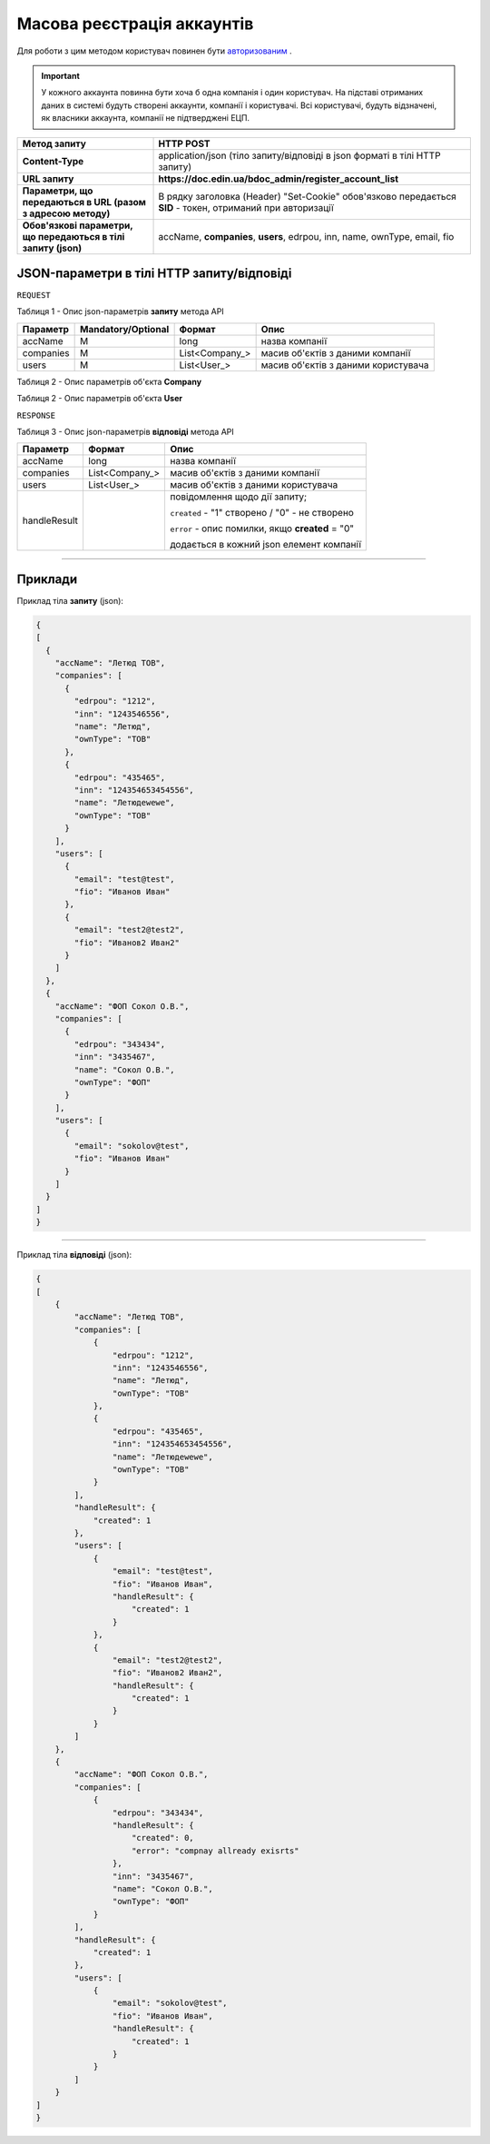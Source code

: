 #############################################################
**Масова реєстрація аккаунтів**
#############################################################

Для роботи з цим методом користувач повинен бути `авторизованим <https://wiki.edin.ua/uk/latest/API_DOCflow/Methods/Authorization.html>`__ .

.. important:: 
    У кожного аккаунта повинна бути хоча б одна компанія і один користувач. На підставі отриманих даних в системі будуть створені аккаунти, компанії і користувачі. Всі користувачі, будуть відзначені, як власники аккаунта, компанії не підтверджені ЕЦП.

+----------------------------------------------------------------+------------------------------------------------------------------------------------------------------------+
|                        **Метод запиту**                        |                                               **HTTP POST**                                                |
+================================================================+============================================================================================================+
| **Content-Type**                                               | application/json (тіло запиту/відповіді в json форматі в тілі HTTP запиту)                                 |
+----------------------------------------------------------------+------------------------------------------------------------------------------------------------------------+
| **URL запиту**                                                 |   **https://doc.edin.ua/bdoc_admin/register_account_list**                                                 |
+----------------------------------------------------------------+------------------------------------------------------------------------------------------------------------+
| **Параметри, що передаються в URL (разом з адресою методу)**   | В рядку заголовка (Header) "Set-Cookie" обов'язково передається **SID** - токен, отриманий при авторизації |
+----------------------------------------------------------------+------------------------------------------------------------------------------------------------------------+
| **Обов'язкові параметри, що передаються в тілі запиту (json)** | accName, **companies**, **users**, edrpou, inn, name, ownType, email, fio                                  |
+----------------------------------------------------------------+------------------------------------------------------------------------------------------------------------+

**JSON-параметри в тілі HTTP запиту/відповіді**
*******************************************************************

``REQUEST``

Таблиця 1 - Опис json-параметрів **запиту** метода API

+-----------+--------------------+----------------+-------------------------------------+
| Параметр  | Mandatory/Optional |     Формат     |                Опис                 |
+===========+====================+================+=====================================+
| accName   | M                  | long           | назва компанії                      |
+-----------+--------------------+----------------+-------------------------------------+
| companies | M                  | List<Company_> | масив об'єктів з даними компанії    |
+-----------+--------------------+----------------+-------------------------------------+
| users     | M                  | List<User_>    | масив об'єктів з даними користувача |
+-----------+--------------------+----------------+-------------------------------------+

Таблиця 2 - Опис параметрів об'єкта **Company**

.. csv-table:: 
  :file: for_csv/Company.csv
  :widths:  1, 12, 41
  :header-rows: 1
  :stub-columns: 0

Таблиця 2 - Опис параметрів об'єкта **User**

.. csv-table:: 
  :file: for_csv/User.csv
  :widths:  1, 12, 41
  :header-rows: 1
  :stub-columns: 0

``RESPONSE``

Таблиця 3 - Опис json-параметрів **відповіді** метода API

+--------------+----------------+--------------------------------------------------+
|   Параметр   |     Формат     |                       Опис                       |
+==============+================+==================================================+
| accName      | long           | назва компанії                                   |
+--------------+----------------+--------------------------------------------------+
| companies    | List<Company_> | масив об'єктів з даними компанії                 |
+--------------+----------------+--------------------------------------------------+
| users        | List<User_>    | масив об'єктів з даними користувача              |
+--------------+----------------+--------------------------------------------------+
| handleResult |                | повідомлення щодо дії запиту;                    |
|              |                |                                                  |
|              |                | ``created`` - "1" створено /  "0" - не створено  |
|              |                |                                                  |
|              |                | ``error`` - опис помилки, якщо **created** = "0" |
|              |                |                                                  |
|              |                | додається в кожний json елемент компанії         |
+--------------+----------------+--------------------------------------------------+

--------------

**Приклади**
*****************

Приклад тіла **запиту** (json):

.. code:: ruby

  {
  [
    {
      "accName": "Летюд ТОВ",
      "companies": [
        {
          "edrpou": "1212",
          "inn": "1243546556",
          "name": "Летюд",
          "ownType": "ТОВ"
        },
        {
          "edrpou": "435465",
          "inn": "124354653454556",
          "name": "Летюдewewe",
          "ownType": "ТОВ"
        }
      ],
      "users": [
        {
          "email": "test@test",
          "fio": "Иванов Иван"
        },
        {
          "email": "test2@test2",
          "fio": "Иванов2 Иван2"
        }
      ]
    },
    {
      "accName": "ФОП Сокол О.В.",
      "companies": [
        {
          "edrpou": "343434",
          "inn": "3435467",
          "name": "Сокол О.В.",
          "ownType": "ФОП"
        }
      ],
      "users": [
        {
          "email": "sokolov@test",
          "fio": "Иванов Иван"
        }
      ]
    }
  ]
  }

--------------

Приклад тіла **відповіді** (json): 

.. code:: ruby

  {
  [
      {
          "accName": "Летюд ТОВ",
          "companies": [
              {
                  "edrpou": "1212",
                  "inn": "1243546556",
                  "name": "Летюд",
                  "ownType": "ТОВ"
              },
              {
                  "edrpou": "435465",
                  "inn": "124354653454556",
                  "name": "Летюдewewe",
                  "ownType": "ТОВ"
              }
          ],
          "handleResult": {
              "created": 1
          },
          "users": [
              {
                  "email": "test@test",
                  "fio": "Иванов Иван",
                  "handleResult": {
                      "created": 1
                  }
              },
              {
                  "email": "test2@test2",
                  "fio": "Иванов2 Иван2",
                  "handleResult": {
                      "created": 1
                  }
              }
          ]
      },
      {
          "accName": "ФОП Сокол О.В.",
          "companies": [
              {
                  "edrpou": "343434",
                  "handleResult": {
                      "created": 0,
                      "error": "compnay allready exisrts"
                  },
                  "inn": "3435467",
                  "name": "Сокол О.В.",
                  "ownType": "ФОП"
              }
          ],
          "handleResult": {
              "created": 1
          },
          "users": [
              {
                  "email": "sokolov@test",
                  "fio": "Иванов Иван",
                  "handleResult": {
                      "created": 1
                  }
              }
          ]
      }
  ]
  }


